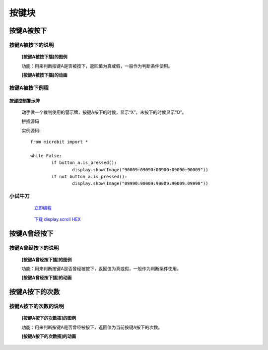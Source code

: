 按键块
=======================

**按键A被按下**
---------------------------

**按键A被按下的说明**
>>>>>>>>>>>>>>>>>>>>>>>>>>>>>>>>>

	**[按键A被按下插]的图例**

	.. image:: images/button/button_a.is_pressed.png

	功能：用来判断按键A是否被按下，返回值为真或假，一般作为判断条件使用。

	**[按键A被按下插]的动画**

	
	.. image:: images/button/button_a.is_pressed.gif

**按键A被按下例程**
>>>>>>>>>>>>>>>>>>>>>>>>>>>>>
	
**按键控制警示牌**
:::::::::::::::::::

		动手做一个裁判使用的警示牌，按键A按下的时候，显示“X”，未按下的时候显示“O”。

		拼插源码

		.. image:: images/button/button_a.is_pressed1.png

		实例源码::

			from microbit import *

			while False:
				if button_a.is_pressed():
					display.show(Image("90009:09090:00900:09090:90009"))
				if not button_a.is_pressed():
					display.show(Image("09990:90009:90009:90009:09990"))


**小试牛刀**
>>>>>>>>>>>>>>>>>>>>>>>>>>>>>>>>


		 `立即编程`_

		.. _立即编程: http://turnipbit.tpyboard.com/

		 `下载 display.scroll HEX`_

		.. _下载 display.scroll HEX: http://turnipbit.com/download.php?fn=button_a.is_pressed.hex

**按键A曾经按下**
---------------------------

**按键A曾经按下的说明**
>>>>>>>>>>>>>>>>>>>>>>>>>>>>>>>>>

	**[按键A曾经按下插]的图例**

	.. image:: images/button/button_a.was_presses.png

	功能：用来判断按键A是否曾经被按下，返回值为真或假，一般作为判断条件使用。

	**[按键A曾经按下插]的动画**

	
	.. image:: images/button/button_a.was_pressed.gif

**按键A按下的次数**
---------------------------

**按键A按下的次数的说明**
>>>>>>>>>>>>>>>>>>>>>>>>>>>>>>>>>

	**[按键A按下的次数插]的图例**

	.. image:: images/button/button_a.get_presses.png

	功能：用来判断按键A是否曾经被按下，返回值为当前按键A按下的次数。

	**[按键A按下的次数插]的动画**
	

	.. image:: images/button/button_a.get_presses.gif